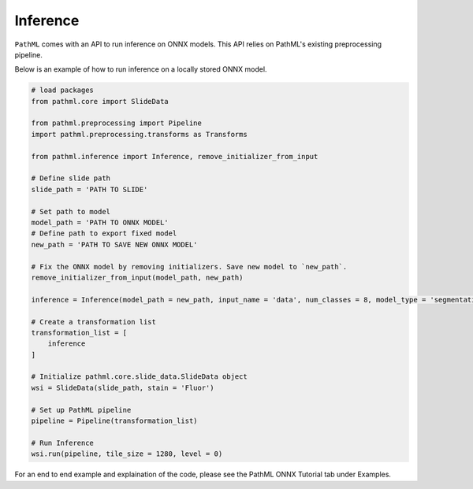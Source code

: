Inference
=========

``PathML`` comes with an API to run inference on ONNX models. This API relies on PathML's existing preprocessing pipeline. 

Below is an example of how to run inference on a locally stored ONNX model. 

.. code-block::
    
    # load packages
    from pathml.core import SlideData

    from pathml.preprocessing import Pipeline
    import pathml.preprocessing.transforms as Transforms

    from pathml.inference import Inference, remove_initializer_from_input

    # Define slide path
    slide_path = 'PATH TO SLIDE'

    # Set path to model 
    model_path = 'PATH TO ONNX MODEL'
    # Define path to export fixed model
    new_path = 'PATH TO SAVE NEW ONNX MODEL'

    # Fix the ONNX model by removing initializers. Save new model to `new_path`. 
    remove_initializer_from_input(model_path, new_path) 

    inference = Inference(model_path = new_path, input_name = 'data', num_classes = 8, model_type = 'segmentation')

    # Create a transformation list
    transformation_list = [
        inference
    ] 

    # Initialize pathml.core.slide_data.SlideData object
    wsi = SlideData(slide_path, stain = 'Fluor')

    # Set up PathML pipeline
    pipeline = Pipeline(transformation_list)

    # Run Inference
    wsi.run(pipeline, tile_size = 1280, level = 0)

For an end to end example and explaination of the code, please see the PathML ONNX Tutorial tab under Examples. 
